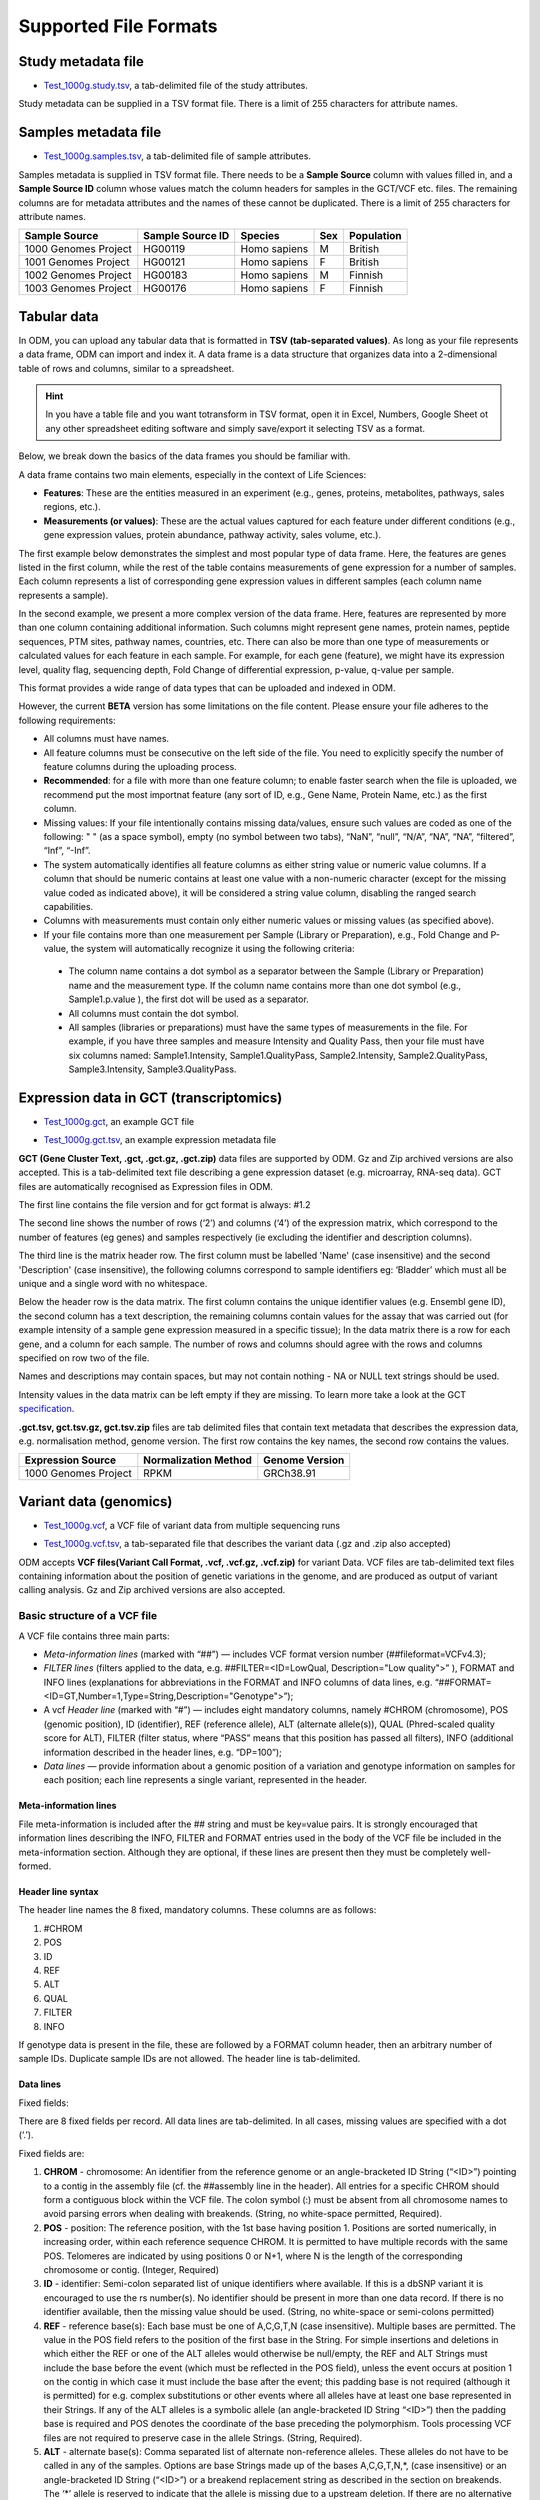 Supported File Formats
++++++++++++++++++++++

Study metadata file
-------------------

- `Test_1000g.study.tsv`_, a tab-delimited file of the study attributes.

.. _`Test_1000g.study.tsv`: https://s3.amazonaws.com/bio-test-data/odm/Test_1000g/Test_1000g.study.tsv

Study metadata can be supplied in a TSV format file. There is a limit of 255 characters for attribute names.

Samples metadata file
---------------------

- `Test_1000g.samples.tsv`_, a tab-delimited file of sample attributes.

.. _`Test_1000g.samples.tsv`: https://s3.amazonaws.com/bio-test-data/odm/Test_1000g/Test_1000g.samples.tsv

Samples metadata is supplied in TSV format file. There needs to be a **Sample Source** column with values filled in, and a **Sample Source ID** column whose values match the column headers for samples in the GCT/VCF etc. files. The remaining columns are for metadata attributes and the names of these cannot be duplicated. There is a limit of 255 characters for attribute names.

+----------------------+------------------+--------------+-----+------------+
| Sample Source        | Sample Source ID | Species      | Sex | Population |
+======================+==================+==============+=====+============+
| 1000 Genomes Project |     HG00119      | Homo sapiens |  M  | British    |
+----------------------+------------------+--------------+-----+------------+
| 1001 Genomes Project |     HG00121      | Homo sapiens |  F  | British    |
+----------------------+------------------+--------------+-----+------------+
| 1002 Genomes Project |     HG00183      | Homo sapiens |  M  | Finnish    |
+----------------------+------------------+--------------+-----+------------+
| 1003 Genomes Project |     HG00176      | Homo sapiens |  F  | Finnish    |
+----------------------+------------------+--------------+-----+------------+


 .. _format-label:


Tabular data
------------
In ODM, you can upload any tabular data that is formatted in **TSV (tab-separated values)**. As long as your file represents a data frame, ODM can import and index it. A data frame is a data structure that organizes data into a 2-dimensional table of rows and columns, similar to a spreadsheet.

.. hint:: In you have a table file and you want totransform in TSV format, open it in Excel, Numbers, Google Sheet ot any other spreadsheet editing software and simply save/export it selecting TSV as a format.

Below, we break down the basics of the data frames you should be familiar with.

A data frame contains two main elements, especially in the context of Life Sciences:

- **Features**: These are the entities measured in an experiment (e.g., genes, proteins, metabolites, pathways, sales regions, etc.).
- **Measurements (or values)**: These are the actual values captured for each feature under different conditions (e.g., gene expression values, protein abundance, pathway activity, sales volume, etc.).
The first example below demonstrates the simplest and most popular type of data frame. Here, the features are genes listed in the first column, while the rest of the table contains measurements of gene expression for a number of samples. Each column represents a list of corresponding gene expression values in different samples (each column name represents a sample).

.. image:: images/data-frame1.png
   :scale: 40 %
   :align: center

In the second example, we present a more complex version of the data frame. Here, features are represented by more than one column containing additional information. Such columns might represent gene names, protein names, peptide sequences, PTM sites, pathway names, countries, etc. There can also be more than one type of measurements or calculated values for each feature in each sample. For example, for each gene (feature), we might have its expression level, quality flag, sequencing depth, Fold Change of differential expression, p-value, q-value per sample.

.. image:: images/data-frame2.png
   :scale: 40 %
   :align: center

This format provides a wide range of data types that can be uploaded and indexed in ODM.

However, the current **BETA** version has some limitations on the file content. Please ensure your file adheres to the following requirements:

- All columns must have names.
- All feature columns must be consecutive on the left side of the file. You need to explicitly specify the number of feature columns during the uploading process.
- **Recommended**: for a file with more than one feature column; to enable faster search when the file is uploaded, we recommend put the most importnat feature (any sort of ID, e.g., Gene Name, Protein Name, etc.) as the first column.
- Missing values: If your file intentionally contains missing data/values, ensure such values are coded as one of the following: " " (as a space symbol), empty (no symbol between two tabs), “NaN”, “null”, “N/A”, “N\A”, “NA”, “filtered”, “Inf”, “-Inf”.
- The system automatically identifies all feature columns as either string value or numeric value columns. If a column that should be numeric contains at least one value with a non-numeric character (except for the missing value coded as indicated above), it will be considered a string value column, disabling the ranged search capabilities.
- Columns with measurements must contain only either numeric values or missing values (as specified above).
- If your file contains more than one measurement per Sample (Library or Preparation), e.g., Fold Change and P-value, the system will automatically recognize it using the following criteria:
 - The column name contains a dot symbol as a separator between the Sample (Library or Preparation) name and the measurement type. If the column name contains more than one dot symbol (e.g., Sample1.p.value ), the first dot will be used as a separator.
 - All columns must contain the dot symbol.
 - All samples (libraries or preparations) must have the same types of measurements in the file. For example, if you have three samples and measure Intensity and Quality Pass, then your file must have six columns named: Sample1.Intensity, Sample1.QualityPass, Sample2.Intensity, Sample2.QualityPass, Sample3.Intensity, Sample3.QualityPass.


Expression data in GCT (transcriptomics)
---------------------------------

- `Test_1000g.gct`_, an example GCT file

.. _`Test_1000g.gct`: https://s3.amazonaws.com/bio-test-data/odm/Test_1000g/Test_1000g.gct

- `Test_1000g.gct.tsv`_, an example expression metadata file

.. _Test_1000g.gct.tsv: https://s3.amazonaws.com/bio-test-data/odm/Test_1000g/Test_1000g.gct.tsv

**GCT (Gene Cluster Text, .gct, .gct.gz, .gct.zip)** data files are supported by ODM. Gz and Zip archived versions are also accepted. This is a tab-delimited text file describing a gene expression dataset (e.g. microarray, RNA-seq data). GCT files are automatically recognised as Expression files in ODM.

.. image:: images/gct-file.png
   :scale: 50 %
   :align: center

The first line contains the file version and for gct format is always: #1.2

The second line shows the number of rows (‘2’) and columns (‘4’) of the expression matrix, which correspond to the number of features (eg genes) and samples respectively (ie excluding the identifier and description columns).

The third line is the matrix header row. The first column must be labelled 'Name' (case insensitive) and the second 'Description' (case insensitive), the following columns correspond to sample identifiers eg: ‘Bladder’ which must all be unique and a single word with no whitespace.

Below the header row is the data matrix. The first column contains the unique identifier values (e.g. Ensembl gene ID), the second column has a text description, the remaining columns contain values for the assay that was carried out (for example intensity of a sample gene expression measured in a specific tissue);
In the data matrix there is a row for each gene, and a column for each sample. The number of rows and columns should agree with the rows and columns specified on row two of the file.

Names and descriptions may contain spaces, but may not contain nothing - NA or NULL text strings should be used.

Intensity values in the data matrix can be left empty if they are missing.
To learn more take a look at the GCT specification_.

.. _specification: https://software.broadinstitute.org/software/igv/GCT

**.gct.tsv, gct.tsv.gz, gct.tsv.zip** files are tab delimited files that contain text metadata that describes the expression data, e.g. normalisation method, genome version.  The first row contains the key names, the second row contains the values.

+----------------------+----------------------+-----------------+
| Expression Source    | Normalization Method | Genome Version  |
+======================+======================+=================+
| 1000 Genomes Project |         RPKM         | GRCh38.91       |
+----------------------+----------------------+-----------------+



Variant data (genomics)
-----------------------

- `Test_1000g.vcf`_, a VCF file of variant data from multiple sequencing runs

.. _`Test_1000g.vcf`: https://s3.amazonaws.com/bio-test-data/odm/Test_1000g/Test_1000g.vcf

- `Test_1000g.vcf.tsv`_, a tab-separated file that describes the variant data (.gz and .zip also accepted)

.. _Test_1000g.vcf.tsv: https://s3.amazonaws.com/bio-test-data/odm/Test_1000g/Test_1000g.vcf.tsv

ODM accepts **VCF files(Variant Call Format, .vcf, .vcf.gz, .vcf.zip)** for variant Data. VCF files are tab-delimited text files containing information about the position of genetic variations in the genome, and are produced as output of variant calling analysis. Gz and Zip archived versions are also accepted.

.. image:: images/vcf-file.png
   :scale: 55 %
   :align: center

Basic structure of a VCF file
*****************************

A VCF file contains three main parts:

- *Meta-information lines* (marked with “##”) — includes VCF format version number (##fileformat=VCFv4.3);
- *FILTER lines* (filters applied to the data, e.g. ##FILTER=<ID=LowQual, Description="Low quality">” ), FORMAT and INFO lines (explanations for abbreviations in the FORMAT and INFO columns of data lines,  e.g. “##FORMAT=<ID=GT,Number=1,Type=String,Description="Genotype">”);
- A vcf *Header line* (marked with “#”) — includes eight mandatory columns, namely #CHROM (chromosome), POS (genomic position), ID (identifier), REF (reference allele), ALT (alternate allele(s)), QUAL (Phred-scaled quality score for ALT), FILTER (filter status, where “PASS” means that this position has passed all filters), INFO (additional information described in the header lines, e.g. “DP=100”);
- *Data lines* — provide information about a genomic position of a variation and genotype information on samples for each position; each line represents a single variant, represented in the header.

Meta-information lines
======================

File meta-information is included after the ## string and must be key=value pairs. It is strongly encouraged that information lines describing the INFO, FILTER and FORMAT entries used in the body of the VCF file be included in the meta-information section. Although they are optional, if these lines are present then they must be completely well-formed.

Header line syntax
==================

The header line names the 8 fixed, mandatory columns. These columns are as follows:

1. #CHROM
2. POS
3. ID
4. REF
5. ALT
6. QUAL
7. FILTER
8. INFO

If genotype data is present in the file, these are followed by a FORMAT column header, then an arbitrary number of sample IDs. Duplicate sample IDs are not allowed. The header line is tab-delimited.

Data lines
==========

Fixed fields:

There are 8 fixed fields per record. All data lines are tab-delimited. In all cases, missing values are specified with a dot (‘.’).

Fixed fields are:

1. **CHROM** - chromosome: An identifier from the reference genome or an angle-bracketed ID String (“<ID>”) pointing to a contig in the assembly file (cf. the ##assembly line in the header). All entries for a specific CHROM should form a contiguous block within the VCF file. The colon symbol (:) must be absent from all chromosome names to avoid parsing errors when dealing with breakends. (String, no white-space permitted, Required).

2. **POS** - position: The reference position, with the 1st base having position 1. Positions are sorted numerically, in increasing order, within each reference sequence CHROM. It is permitted to have multiple records with the same POS. Telomeres are indicated by using positions 0 or N+1, where N is the length of the corresponding chromosome or contig. (Integer, Required)

3. **ID** - identifier: Semi-colon separated list of unique identifiers where available. If this is a dbSNP variant it is encouraged to use the rs number(s). No identifier should be present in more than one data record. If there is no identifier available, then the missing value should be used. (String, no white-space or semi-colons permitted)

4. **REF** - reference base(s): Each base must be one of A,C,G,T,N (case insensitive). Multiple bases are permitted. The value in the POS field refers to the position of the first base in the String. For simple insertions and deletions in which either the REF or one of the ALT alleles would otherwise be null/empty, the REF and ALT Strings must include the base before the event (which must be reflected in the POS field), unless the event occurs at position 1 on the contig in which case it must include the base after the event; this padding base is not required (although it is permitted) for e.g. complex substitutions or other events where all alleles have at least one base represented in their Strings. If any of the ALT alleles is a symbolic allele (an angle-bracketed ID String “<ID>”) then the padding base is required and POS denotes the coordinate of the base preceding the polymorphism. Tools processing VCF files are not required to preserve case in the allele Strings. (String, Required).

5. **ALT** - alternate base(s): Comma separated list of alternate non-reference alleles. These alleles do not have to be called in any of the samples. Options are base Strings made up of the bases A,C,G,T,N,*, (case insensitive) or an angle-bracketed ID String (“<ID>”) or a breakend replacement string as described in the section on breakends. The ‘*’ allele is reserved to indicate that the allele is missing due to a upstream deletion. If there are no alternative alleles, then the missing value should be used. Tools processing VCF files are not required to preserve case in the allele String, except for IDs, which are case sensitive. (String; no whitespace, commas, or angle-brackets are permitted in the ID String itself)

6. **QUAL** - quality: Phred-scaled quality score for the assertion made in ALT. i.e. −10log10 prob(call in ALT is wrong). If ALT is ‘.’ (no variant) then this is −10log10 prob(variant), and if ALT is not ‘.’ this is −10log10 prob(no variant). If unknown, the missing value should be specified. (Numeric)

7. **FILTER** - filter status: PASS if this position has passed all filters, i.e., a call is made at this position. Otherwise, if the site has not passed all filters, a semicolon-separated list of codes for filters that fail. e.g. “q10;s50” might indicate that at this site the quality is below 10 and the number of samples with data is below 50% of the total number of samples. ‘0’ is reserved and should not be used as a filter String. If filters have not been applied, then this field should be set to the missing value. (String, no white-space or semi-colons permitted)

8. **INFO** - additional information: (String, no white-space, semi-colons, or equals-signs permitted; commas are permitted only as delimiters for lists of values) INFO fields are encoded as a semicolon-separated series of short keys with optional values in the format: <key>=<data>[,data]. Arbitrary keys are permitted, although the following sub-fields are reserved (albeit optional):

- **AA** : ancestral allele
- **AC** : allele count in genotypes, for each ALT allele, in the same order as listed
- **AF** : allele frequency for each ALT allele in the same order as listed: use this when estimated from primary data, not called genotypes
- **AN** : total number of alleles in called genotypes
- **BQ** : RMS base quality at this position
- **CIGAR** : cigar string describing how to align an alternate allele to the reference allele
- **DB** : dbSNP membership
- **DP** : combined depth across samples, e.g. DP=154
- **EFF** : functional effect of the genomic variant. Note the exact requirements for this field below.
- **END** : end position of the variant described in this record (for use with symbolic alleles)
- **H2** : membership in hapmap2
- **H3** : membership in hapmap3
- **MQ** : RMS mapping quality, e.g. MQ=52
- **MQ0** : Number of MAPQ == 0 reads covering this record
- **NS** : Number of samples with data
- **SB** : strand bias at this position
- **SOMATIC** : indicates that the record is a somatic mutation, for cancer genomics
- **VALIDATED** : validated by follow-up experiment
- **1000G** : membership in 1000 Genomes


**EFF** filed format specification. Each piece of data within the EFF field is separated by a pipe symbol **\|**. If one piece of data is missing, two pipe symbols mark the absent data **\||**. Below are the components expected in the EFF field, listed in the order they should appear:

- Variant Effect: An alphanumeric descriptor indicating the type of the variant effect. The rest of the fields follow in brackets **()**.
- Effect Impact: Classifies the impact level of the variant, options include HIGH, MODERATE, LOW, or MODIFIER.
- Functional Class: Indicates the functional class of the variant, with potential values being NONE, SILENT, MISSENSE, or NONSENSE.
- Codon Change / Distance: Provides information on codon changes or the distance measure, accepts any character excluding the pipe symbol **\|**.
- Amino Acid Change: Indicates the changes in the amino acid, formatted similarly to the Codon Change / Distance field.
- Amino Acid Length (numeric): Specifies the length of the amino acid sequence with a numeric value.
- Gene Name: Denotes the gene's name affected by the variant.
- Transcript BioType: States the biotype of the affected transcript.
- Gene Coding: Identifies whether the gene is CODING or NON_CODING.
- Transcript ID: Provides the ID associated with the transcript affected by the variant.
- Exon/Intron Rank (numeric): Assigns a numeric rank to the affected exon or intron.
- Genotype Number (numeric): Indicates the genotype number with a numeric value.

Examples:

EFF=INTRON(MODIFIER|||||HPS4|retained_intron|CODING|ENST00000485842|4|1)
EFF=STOP_GAINED(HIGH|NONSENSE|Cga/Tga|R241*|721|HPS4|protein_coding|CODING|ENST00000398141|8|1)
EFF=STOP_GAINED(HIGH|NONSENSE|Cag/Tag|Q236*|749|NOC2L||CODING|NM_015658||)
EFF=STOP_GAINED(HIGH|NONSENSE|Cag/Tag|Q141*|642|KLHL17||CODING|NM_198317||)

The exact format of each INFO sub-field should be specified in the meta-information (as described above). Example for an INFO field: DP=154;MQ=52;H2. Keys without corresponding values are allowed in order to indicate group membership (e.g. H2 indicates the SNP is found in HapMap 2). It is not necessary to list all the properties that a site does NOT have, by e.g. H2=0. See below for additional reserved INFO sub-fields used to encode structural variants.

Genotype fields:

If genotype information is present, then the same types of data must be present for all samples.
First a **FORMAT** field is given specifying the data types and order (colon-separated alphanumeric String).
This is followed by one field per sample, with the colon-separated data in this field corresponding to the types
specified in the format. The first sub-field must always be the genotype (GT) if it is present.
There are no required sub-fields.
As with the INFO field, there are several common, reserved keywords that are standards across the community:
- **GT** : genotype, encoded as allele values separated by either of / or \|. The allele values are 0 for the reference
allele (what is in the REF field), 1 for the first allele listed in ALT, 2 for the second allele list in ALT and
so on.
For diploid calls examples could be 0/1, 1 | 0, or 1/2, etc.
For haploid calls, e.g. on Y, male nonpseudoautosomal X, or mitochondrion, only one allele value should be given;
a triploid call might look like 0/0/1. If a call cannot be made for a sample at a given locus, ‘.’ should be specified
for each missing allele in the GT field (for example ‘./.’ for a diploid genotype and ‘.’ for haploid genotype).

The meanings of the separators are as follows (see the PS field below for more details on incorporating phasing
information into the genotypes):

- **\/** : genotype unphased
- **\|** : genotype phased
- **DP** : read depth at this position for this sample (Integer)
- **FT** : sample genotype filter indicating if this genotype was “called” (similar in concept to the FILTER field). Again, use PASS to indicate that all filters have been passed, a semi-colon separated list of codes for filters that fail, or ‘.’ to indicate that filters have not been applied. These values should be described in the metainformation in the same way as FILTERs (String, no white-space or semi-colons permitted)
- **GL** : genotype likelihoods comprised of comma separated floating point log10-scaled likelihoods for all possible genotypes given the set of alleles defined in the REF and ALT fields. In presence of the GT field the same ploidy is expected and the canonical order is used; without GT field, diploidy is assumed. If A is the allele in REF and B,C,... are the alleles as ordered in ALT, the ordering of genotypes for the likelihoods is given by: F(j/k) = (k*(k+1)/2)+j. In other words, for biallelic sites the ordering is: AA,AB,BB; for triallelic sites the ordering is: AA,AB,BB,AC,BC,CC, etc. For example: GT:GL 0/1:-323.03,-99.29,-802.53 (Floats)
- **GLE** : genotype likelihoods of heterogeneous ploidy, used in presence of uncertain copy number. For example: GLE=0:-75.22,1:-223.42,0/0:-323.03,1/0:-99.29,1/1:-802.53 (String)
- **PL** : the phred-scaled genotype likelihoods rounded to the closest integer (and otherwise defined precisely as the GL field) (Integers)
- **GP** : the phred-scaled genotype posterior probabilities (and otherwise defined precisely as the GL field); intended to store imputed genotype probabilities (Floats)
- **GQ** : conditional genotype quality, encoded as a phred quality −10log10 p(genotype call is wrong, conditioned on the site’s being variant) (Integer)
- **HQ** : haplotype qualities, two comma separated phred qualities (Integers)
- **PS** : phase set. A phase set is defined as a set of phased genotypes to which this genotype belongs. Phased genotypes for an individual that are on the same chromosome and have the same PS value are in the same phased set. A phase set specifies multi-marker haplotypes for the phased genotypes in the set. All phased genotypes that do not contain a PS subfield are assumed to belong to the same phased set. If the genotype in the GT field is unphased, the corresponding PS field is ignored. The recommended convention is to use the position of the first variant in the set as the PS identifier (although this is not required). (Non-negative 32-bit Integer)
- **PQ** : phasing quality, the phred-scaled probability that alleles are ordered incorrectly in a heterozygote (against all other members in the phase set). We note that we have not yet included the specific measure for precisely defining “phasing quality”; our intention for now is simply to reserve the PQ tag for future use as a measure of phasing quality. (Integer)
- **EC** : comma separated list of expected alternate allele counts for each alternate allele in the same order as listed in the ALT field (typically used in association analyses) (Integers)
- **MQ** : RMS mapping quality, similar to the version in the INFO field. (Integer)

If any of the fields is missing, it is replaced with the missing value. For example if the FORMAT is GT:GQ:DP:HQ then 0 | 0 : . : 23 : 23, 34 indicates that GQ is missing. Trailing fields can be dropped (with the exception of the GT field, which should always be present if specified in the FORMAT field).

To learn more take a look at the VCF specification_.

.. _VCF specification: https://samtools.github.io/hts-specs/VCFv4.3.pdf


.. Flow cytometry data
   -------------------

.. Flow cytometry data can be stored with data in a **FACS (.facs)** file and metadata in TXT file.

.. Data files
   **********
.. A .facs tab-delimited file. The first columns describes features; subsequent columns correspond to samples, one per column.

.. .. image:: images/facs-signals.png
   :scale: 75 %
   :align: center

.. Each row in the file is one feature:

.. Cytokine MFI —  just one protein identifier. MFI = Mean/Median Fluorescence Intensity.
  Cell counts — a combination of cell markers (=genes/proteins) and modifiers: positive (+), negative (-), high(hi), low(lo), intermediate(int).
  MFI_CellMarker — like counts, but the intensity of one particular cell marker on a given cell subpopulation defines as for counts is measured.
  Percentage — like counts, but the percentage of cells positive/negative for a particular cell marker relative to the parent population as defined like for cell counts is provided.

.. Cell populations can have nicknames, e.g. CD45+CD3+CD4+FOXP3+ (’MarkerCombination’) cells are also called Tregs.

.. Metadata file
   *************
.. Metadata (annotation) about FACS data samples can be supplied as a tab-delimited table text file. Each row is one sample, each column is one property type (the first column contains unique identifiers of each sample).

.. .. image:: images/facs-annot.png
   :scale: 55 %
   :align: center


Cross-reference mapping file
----------------------------

A cross-reference mapping file can be imported. This is a TSV file consisting of two columns. The first row must contain the headers TXNAME and GENEID, and the first column must be the transcript IDs which must be unique. The file needs to be hosted at an HTTPS location accessible to ODM.

+-------------------+--------------------+
| TXNAME            | GENEID             |
+===================+====================+
| ENST00000438176.2 | ENSG00000231103.2  |
+-------------------+--------------------+
| ENST00000445563.2 | ENSG00000226662.2  |
+-------------------+--------------------+

Libraries file
--------------

- `Test_RM.libraries.tsv`_, a a TSV file with information about sample preparations

.. _`Test_RM.libraries.tsv`: https://bio-test-data.s3.amazonaws.com/Research_Model_BR-205/Test_RM.libraries.tsv

Libraries metadata is a TSV file with information about how samples were prepared. It contains data related to the quality of samples, barcodes and library properties (single-end vs pair-end). Each sample can have more than 1 corresponding library. Multiple samples can be pooled into the same library, e.g. pooling female and male samples to remove gender-specific signals in the sequencing output (unrelated to multiplexing of libraries with barcodes). **Sample Source ID** and **Library ID** are required headings.

+-------------------+--------------------+--------------------+--------------------+
| Sample Source ID  | Library ID         | Library barcode    | Library pool       |
+===================+====================+====================+====================+
| 1                 | 1                  | A                  |                    |
+-------------------+--------------------+--------------------+--------------------+
| 2                 | 2                  | B                  |                    |
+-------------------+--------------------+--------------------+--------------------+
| 1\|2              | 3                  | A + B              |  1\|2              |
+-------------------+--------------------+--------------------+--------------------+

Preparations file
-----------------

- `Test_RM.preparations.tsv`_, a TSV file with information about sample preparations

.. _`Test_RM.preparations.tsv`: https://bio-test-data.s3.amazonaws.com/Research_Model_BR-205/Test_RM.preparations.tsv


Preparations metadata follows the same format as libraries above, but containing proteomics specific metadata. **Sample Source ID** and **Preparation ID** are required headings.
